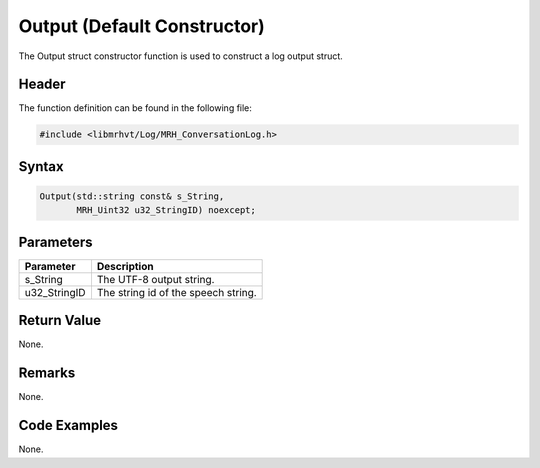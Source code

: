 Output (Default Constructor)
============================
The Output struct constructor function is used to construct a log output 
struct.

Header
------
The function definition can be found in the following file:

.. code-block:: c

    #include <libmrhvt/Log/MRH_ConversationLog.h>


Syntax
------
.. code-block:: c

    Output(std::string const& s_String,
           MRH_Uint32 u32_StringID) noexcept;


Parameters
----------
.. list-table::
    :header-rows: 1

    * - Parameter
      - Description
    * - s_String
      - The UTF-8 output string.
    * - u32_StringID
      - The string id of the speech string.


Return Value
------------
None.

Remarks
-------
None.

Code Examples
-------------
None.